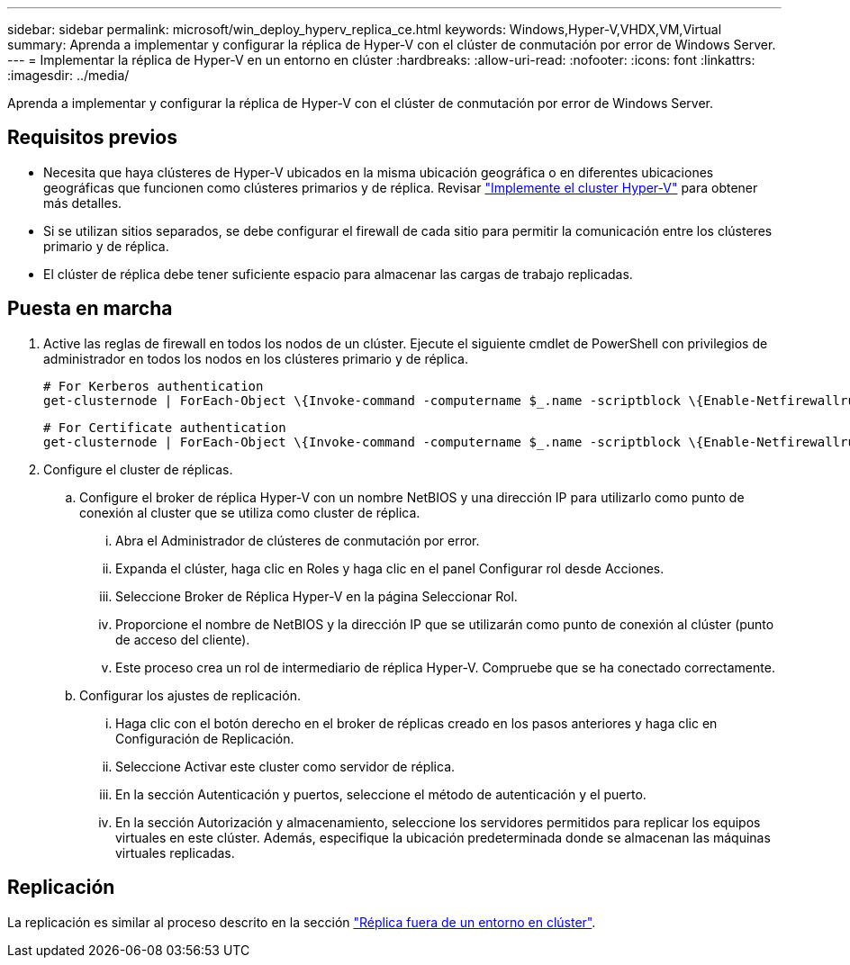 ---
sidebar: sidebar 
permalink: microsoft/win_deploy_hyperv_replica_ce.html 
keywords: Windows,Hyper-V,VHDX,VM,Virtual 
summary: Aprenda a implementar y configurar la réplica de Hyper-V con el clúster de conmutación por error de Windows Server. 
---
= Implementar la réplica de Hyper-V en un entorno en clúster
:hardbreaks:
:allow-uri-read: 
:nofooter: 
:icons: font
:linkattrs: 
:imagesdir: ../media/


[role="lead"]
Aprenda a implementar y configurar la réplica de Hyper-V con el clúster de conmutación por error de Windows Server.



== Requisitos previos

* Necesita que haya clústeres de Hyper-V ubicados en la misma ubicación geográfica o en diferentes ubicaciones geográficas que funcionen como clústeres primarios y de réplica. Revisar link:win_deploy_hyperv.html["Implemente el cluster Hyper-V"] para obtener más detalles.
* Si se utilizan sitios separados, se debe configurar el firewall de cada sitio para permitir la comunicación entre los clústeres primario y de réplica.
* El clúster de réplica debe tener suficiente espacio para almacenar las cargas de trabajo replicadas.




== Puesta en marcha

. Active las reglas de firewall en todos los nodos de un clúster. Ejecute el siguiente cmdlet de PowerShell con privilegios de administrador en todos los nodos en los clústeres primario y de réplica.
+
....
# For Kerberos authentication
get-clusternode | ForEach-Object \{Invoke-command -computername $_.name -scriptblock \{Enable-Netfirewallrule -displayname "Hyper-V Replica HTTP Listener (TCP-In)"}}
....
+
....
# For Certificate authentication
get-clusternode | ForEach-Object \{Invoke-command -computername $_.name -scriptblock \{Enable-Netfirewallrule -displayname "Hyper-V Replica HTTPS Listener (TCP-In)"}}
....
. Configure el cluster de réplicas.
+
.. Configure el broker de réplica Hyper-V con un nombre NetBIOS y una dirección IP para utilizarlo como punto de conexión al cluster que se utiliza como cluster de réplica.
+
... Abra el Administrador de clústeres de conmutación por error.
... Expanda el clúster, haga clic en Roles y haga clic en el panel Configurar rol desde Acciones.
... Seleccione Broker de Réplica Hyper-V en la página Seleccionar Rol.
... Proporcione el nombre de NetBIOS y la dirección IP que se utilizarán como punto de conexión al clúster (punto de acceso del cliente).
... Este proceso crea un rol de intermediario de réplica Hyper-V. Compruebe que se ha conectado correctamente.


.. Configurar los ajustes de replicación.
+
... Haga clic con el botón derecho en el broker de réplicas creado en los pasos anteriores y haga clic en Configuración de Replicación.
... Seleccione Activar este cluster como servidor de réplica.
... En la sección Autenticación y puertos, seleccione el método de autenticación y el puerto.
... En la sección Autorización y almacenamiento, seleccione los servidores permitidos para replicar los equipos virtuales en este clúster. Además, especifique la ubicación predeterminada donde se almacenan las máquinas virtuales replicadas.








== Replicación

La replicación es similar al proceso descrito en la sección link:win_deploy_hyperv_replica_oce["Réplica fuera de un entorno en clúster"].
